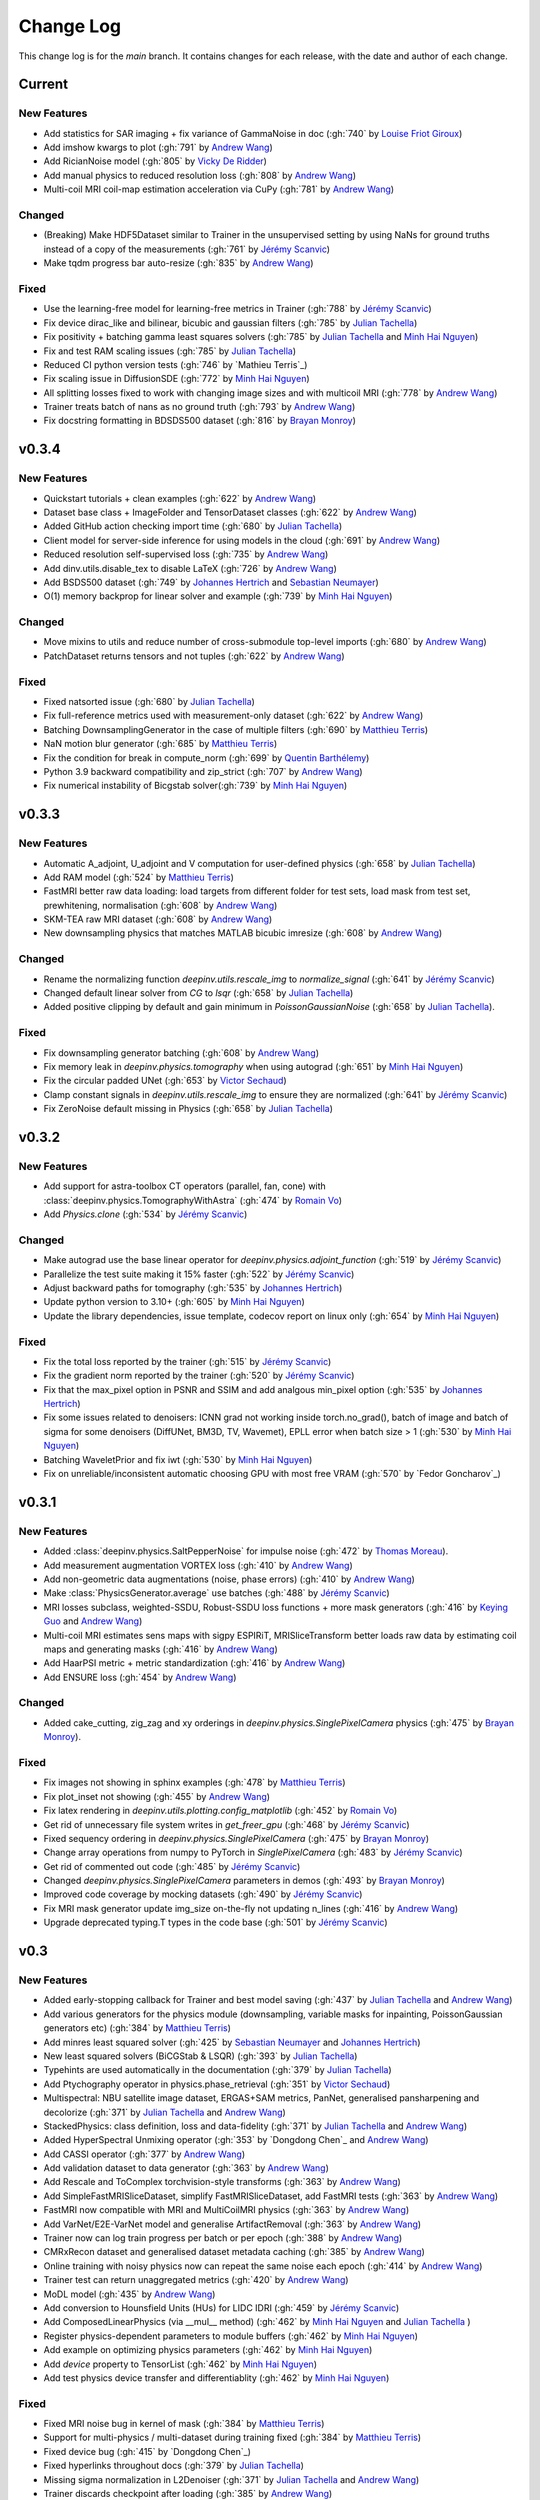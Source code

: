 =================
Change Log
=================
This change log is for the `main` branch. It contains changes for each release, with the date and author of each change.


Current
-------

New Features
^^^^^^^^^^^^
- Add statistics for SAR imaging + fix variance of GammaNoise in doc (:gh:`740` by `Louise Friot Giroux`_)
- Add imshow kwargs to plot (:gh:`791` by `Andrew Wang`_)
- Add RicianNoise model (:gh:`805` by `Vicky De Ridder`_)
- Add manual physics to reduced resolution loss (:gh:`808` by `Andrew Wang`_)
- Multi-coil MRI coil-map estimation acceleration via CuPy (:gh:`781` by `Andrew Wang`_)

Changed
^^^^^^^
- (Breaking) Make HDF5Dataset similar to Trainer in the unsupervised setting by using NaNs for ground truths instead of a copy of the measurements (:gh:`761` by `Jérémy Scanvic`_)
- Make tqdm progress bar auto-resize (:gh:`835` by `Andrew Wang`_)

Fixed
^^^^^
- Use the learning-free model for learning-free metrics in Trainer (:gh:`788` by `Jérémy Scanvic`_)
- Fix device dirac_like and bilinear, bicubic and gaussian filters (:gh:`785` by `Julian Tachella`_)
- Fix positivity + batching gamma least squares solvers (:gh:`785` by `Julian Tachella`_ and `Minh Hai Nguyen`_)
- Fix and test RAM scaling issues (:gh:`785` by `Julian Tachella`_)
- Reduced CI python version tests (:gh:`746` by `Mathieu Terris`_)
- Fix scaling issue in DiffusionSDE (:gh:`772` by `Minh Hai Nguyen`_)
- All splitting losses fixed to work with changing image sizes and with multicoil MRI (:gh:`778` by `Andrew Wang`_)
- Trainer treats batch of nans as no ground truth (:gh:`793` by `Andrew Wang`_)
- Fix docstring formatting in BDSDS500 dataset (:gh:`816` by `Brayan Monroy`_)


v0.3.4
------
New Features
^^^^^^^^^^^^
- Quickstart tutorials + clean examples (:gh:`622` by `Andrew Wang`_)
- Dataset base class + ImageFolder and TensorDataset classes (:gh:`622` by `Andrew Wang`_)
- Added GitHub action checking import time (:gh:`680` by `Julian Tachella`_)
- Client model for server-side inference for using models in the cloud (:gh:`691` by `Andrew Wang`_)
- Reduced resolution self-supervised loss (:gh:`735` by `Andrew Wang`_)
- Add dinv.utils.disable_tex to disable LaTeX (:gh:`726` by `Andrew Wang`_)
- Add BSDS500 dataset (:gh:`749` by `Johannes Hertrich`_ and `Sebastian Neumayer`_)
- O(1) memory backprop for linear solver and example (:gh:`739` by `Minh Hai Nguyen`_)

Changed
^^^^^^^
- Move mixins to utils and reduce number of cross-submodule top-level imports (:gh:`680` by `Andrew Wang`_)
- PatchDataset returns tensors and not tuples (:gh:`622` by `Andrew Wang`_)

Fixed
^^^^^
- Fixed natsorted issue (:gh:`680` by `Julian Tachella`_)
- Fix full-reference metrics used with measurement-only dataset (:gh:`622` by `Andrew Wang`_)
- Batching DownsamplingGenerator in the case of multiple filters (:gh:`690` by `Matthieu Terris`_)
- NaN motion blur generator (:gh:`685` by `Matthieu Terris`_)
- Fix the condition for break in compute_norm (:gh:`699` by `Quentin Barthélemy`_)
- Python 3.9 backward compatibility and zip_strict (:gh:`707` by `Andrew Wang`_)
- Fix numerical instability of Bicgstab solver(:gh:`739` by `Minh Hai Nguyen`_)


v0.3.3
------
New Features
^^^^^^^^^^^^

- Automatic A_adjoint, U_adjoint and V computation for user-defined physics (:gh:`658` by `Julian Tachella`_)
- Add RAM model (:gh:`524` by `Matthieu Terris`_)
- FastMRI better raw data loading: load targets from different folder for test sets, load mask from test set, prewhitening, normalisation (:gh:`608` by `Andrew Wang`_)
- SKM-TEA raw MRI dataset (:gh:`608` by `Andrew Wang`_)
- New downsampling physics that matches MATLAB bicubic imresize (:gh:`608` by `Andrew Wang`_)

Changed
^^^^^^^
- Rename the normalizing function `deepinv.utils.rescale_img` to `normalize_signal` (:gh:`641` by `Jérémy Scanvic`_)
- Changed default linear solver from `CG` to `lsqr` (:gh:`658` by `Julian Tachella`_)
- Added positive clipping by default and gain minimum in `PoissonGaussianNoise` (:gh:`658` by `Julian Tachella`_).

Fixed
^^^^^

- Fix downsampling generator batching (:gh:`608` by `Andrew Wang`_)
- Fix memory leak in `deepinv.physics.tomography` when using autograd (:gh:`651` by `Minh Hai Nguyen`_)
- Fix the circular padded UNet (:gh:`653` by `Victor Sechaud`_)
- Clamp constant signals in `deepinv.utils.rescale_img` to ensure they are normalized (:gh:`641` by `Jérémy Scanvic`_)
- Fix ZeroNoise default missing in Physics (:gh:`658` by `Julian Tachella`_)



v0.3.2
------
New Features
^^^^^^^^^^^^
- Add support for astra-toolbox CT operators (parallel, fan, cone) with :class:`deepinv.physics.TomographyWithAstra` (:gh:`474` by `Romain Vo`_)
- Add `Physics.clone` (:gh:`534` by `Jérémy Scanvic`_)

Changed
^^^^^^^
- Make autograd use the base linear operator for `deepinv.physics.adjoint_function` (:gh:`519` by `Jérémy Scanvic`_)
- Parallelize the test suite making it 15% faster (:gh:`522` by `Jérémy Scanvic`_)
- Adjust backward paths for tomography (:gh:`535` by `Johannes Hertrich`_)
- Update python version to 3.10+ (:gh:`605` by `Minh Hai Nguyen`_)
- Update the library dependencies, issue template, codecov report on linux only (:gh:`654` by `Minh Hai Nguyen`_)

Fixed
^^^^^
- Fix the total loss reported by the trainer (:gh:`515` by `Jérémy Scanvic`_)
- Fix the gradient norm reported by the trainer (:gh:`520` by `Jérémy Scanvic`_)
- Fix that the max_pixel option in PSNR and SSIM and add analgous min_pixel option (:gh:`535` by `Johannes Hertrich`_)
- Fix some issues related to denoisers: ICNN grad not working inside torch.no_grad(), batch of image and batch of sigma for some denoisers (DiffUNet, BM3D, TV, Wavemet), EPLL error when batch size > 1 (:gh:`530` by `Minh Hai Nguyen`_)
- Batching WaveletPrior and fix iwt (:gh:`530` by `Minh Hai Nguyen`_)
- Fix on unreliable/inconsistent automatic choosing GPU with most free VRAM (:gh:`570` by `Fedor Goncharov`_)



v0.3.1
----------------

New Features
^^^^^^^^^^^^

- Added :class:`deepinv.physics.SaltPepperNoise` for impulse noise (:gh:`472` by `Thomas Moreau`_).
- Add measurement augmentation VORTEX loss (:gh:`410` by `Andrew Wang`_)
- Add non-geometric data augmentations (noise, phase errors) (:gh:`410` by `Andrew Wang`_)
- Make :class:`PhysicsGenerator.average` use batches (:gh:`488` by `Jérémy Scanvic`_)
- MRI losses subclass, weighted-SSDU, Robust-SSDU loss functions + more mask generators (:gh:`416` by `Keying Guo`_ and `Andrew Wang`_)
- Multi-coil MRI estimates sens maps with sigpy ESPIRiT, MRISliceTransform better loads raw data by estimating coil maps and generating masks (:gh:`416` by `Andrew Wang`_)
- Add HaarPSI metric + metric standardization (:gh:`416` by `Andrew Wang`_)
- Add ENSURE loss (:gh:`454` by `Andrew Wang`_)

Changed
^^^^^^^
- Added cake_cutting, zig_zag and xy orderings in `deepinv.physics.SinglePixelCamera` physics (:gh:`475` by `Brayan Monroy`_).

Fixed
^^^^^
- Fix images not showing in sphinx examples (:gh:`478` by `Matthieu Terris`_)
- Fix plot_inset not showing (:gh:`455` by `Andrew Wang`_)
- Fix latex rendering in `deepinv.utils.plotting.config_matplotlib`  (:gh:`452` by `Romain Vo`_)
- Get rid of unnecessary file system writes in `get_freer_gpu` (:gh:`468` by `Jérémy Scanvic`_)
- Fixed sequency ordering in `deepinv.physics.SinglePixelCamera` (:gh:`475` by `Brayan Monroy`_)
- Change array operations from numpy to PyTorch in `SinglePixelCamera` (:gh:`483` by `Jérémy Scanvic`_)
- Get rid of commented out code (:gh:`485` by `Jérémy Scanvic`_)
- Changed `deepinv.physics.SinglePixelCamera` parameters in demos (:gh:`493` by `Brayan Monroy`_)
- Improved code coverage by mocking datasets (:gh:`490` by `Jérémy Scanvic`_)

- Fix MRI mask generator update img_size on-the-fly not updating n_lines (:gh:`416` by `Andrew Wang`_)
- Upgrade deprecated typing.T types in the code base (:gh:`501` by `Jérémy Scanvic`_)

v0.3
----------------

New Features
^^^^^^^^^^^^
- Added early-stopping callback for Trainer and best model saving (:gh:`437` by `Julian Tachella`_ and `Andrew Wang`_)
- Add various generators for the physics module (downsampling, variable masks for inpainting, PoissonGaussian generators etc) (:gh:`384` by `Matthieu Terris`_)
- Add minres least squared solver (:gh:`425` by `Sebastian Neumayer`_ and `Johannes Hertrich`_)
- New least squared solvers (BiCGStab & LSQR) (:gh:`393` by `Julian Tachella`_)
- Typehints are used automatically in the documentation (:gh:`379` by `Julian Tachella`_)
- Add Ptychography operator in physics.phase_retrieval (:gh:`351` by `Victor Sechaud`_)
- Multispectral: NBU satellite image dataset, ERGAS+SAM metrics, PanNet, generalised pansharpening and decolorize (:gh:`371` by `Julian Tachella`_ and `Andrew Wang`_)
- StackedPhysics: class definition, loss and data-fidelity (:gh:`371` by `Julian Tachella`_ and `Andrew Wang`_)
- Added HyperSpectral Unmixing operator (:gh:`353` by `Dongdong Chen`_ and `Andrew Wang`_)
- Add CASSI operator (:gh:`377` by `Andrew Wang`_)

- Add validation dataset to data generator (:gh:`363` by `Andrew Wang`_)
- Add Rescale and ToComplex torchvision-style transforms (:gh:`363` by `Andrew Wang`_)
- Add SimpleFastMRISliceDataset, simplify FastMRISliceDataset, add FastMRI tests (:gh:`363` by `Andrew Wang`_)
- FastMRI now compatible with MRI and MultiCoilMRI physics (:gh:`363` by `Andrew Wang`_)
- Add VarNet/E2E-VarNet model and generalise ArtifactRemoval (:gh:`363` by `Andrew Wang`_)
- Trainer now can log train progress per batch or per epoch (:gh:`388` by `Andrew Wang`_)
- CMRxRecon dataset and generalised dataset metadata caching (:gh:`385` by `Andrew Wang`_)
- Online training with noisy physics now can repeat the same noise each epoch (:gh:`414` by `Andrew Wang`_)
- Trainer test can return unaggregated metrics (:gh:`420` by `Andrew Wang`_)
- MoDL model (:gh:`435` by `Andrew Wang`_)
- Add conversion to Hounsfield Units (HUs) for LIDC IDRI (:gh:`459` by `Jérémy Scanvic`_)
- Add ComposedLinearPhysics (via __mul__ method) (:gh:`462` by `Minh Hai Nguyen`_ and `Julian Tachella`_ )
- Register physics-dependent parameters to module buffers (:gh:`462` by `Minh Hai Nguyen`_)
- Add example on optimizing physics parameters (:gh:`462` by `Minh Hai Nguyen`_)
- Add `device` property to TensorList (:gh:`462` by `Minh Hai Nguyen`_)
- Add test physics device transfer and differentiablity (:gh:`462` by `Minh Hai Nguyen`_)

Fixed
^^^^^
- Fixed MRI noise bug in kernel of mask (:gh:`384` by `Matthieu Terris`_)
- Support for multi-physics / multi-dataset during training fixed (:gh:`384` by `Matthieu Terris`_)
- Fixed device bug (:gh:`415` by `Dongdong Chen`_)
- Fixed hyperlinks throughout docs (:gh:`379` by `Julian Tachella`_)
- Missing sigma normalization in L2Denoiser (:gh:`371` by `Julian Tachella`_ and `Andrew Wang`_)
- Trainer discards checkpoint after loading (:gh:`385` by `Andrew Wang`_)
- Fix offline training with noise generator not updating noise params (:gh:`414` by `Andrew Wang`_)
- Fix wrong reference link in auto examples (:gh:`432` by `Minh Hai Nguyen`_)
- Fix paths in LidcIdriSliceDataset (:gh:`446` by `Jérémy Scanvic`_)
- Fix device inconsistency in test_physics, physics classes and noise models (:gh:`462` by `Minh Hai Nguyen`_)


- Fix Ptychography can not handle multi-channels input (:gh:`494` by `Minh Hai Nguyen`_)
- Fix argument name (img_size, in_shape, ...) inconsistency  (:gh:`494` by `Minh Hai Nguyen`_)

Changed
^^^^^^^
- Add bibtex references (:gh:`575` by `Samuel Hurault`_)
- Set sphinx warnings as errors (:gh:`379` by `Julian Tachella`_)
- Added single backquotes default to code mode in docs (:gh:`379` by `Julian Tachella`_)
- Changed the __add__ method for stack method for stacking physics (:gh:`371` by `Julian Tachella`_ and `Andrew Wang`_)
- Changed the R2R loss to handle multiple noise distributions (:gh:`380` by `Brayan Monroy`_)
- `Trainer.get_samples_online` using physics generator now updates physics params via both `update_parameters` and forward pass (:gh:`386` by `Andrew Wang`_)
- Deprecate Trainer freq_plot in favour of plot_interval (:gh:`388` by `Andrew Wang`_)

v0.2.2
----------------

New Features
^^^^^^^^^^^^
- Added NCNSpp, ADMUNet model and pretrained weights (by `Minh Hai Nguyen`_)
- Added SDE class (DiffusionSDE (OU Process), VESDE) for image generation (by `Minh Hai Nguyen`_ and `Samuel Hurault`_)
- Added SDE solvers (Euler, Heun) (by `Minh Hai Nguyen`_ and `Samuel Hurault`_)
- Added example on image generation, working for NCNSpp, ADMUNet, DRUNet and DiffUNet (by `Minh Hai Nguyen`_ and `Mathieu Terris`_)
- Added VP-SDE for image generation and posterior sampling (:gh:`434` by `Minh Hai Nguyen`_)

- global path for datasets get_data_home() (:gh:`347` by `Julian Tachella`_ and `Thomas Moreau`_)
- New docs user guide (:gh:`347` by `Julian Tachella`_ and `Thomas Moreau`_)
- Added UNSURE loss (:gh:`313` by `Julian Tachella`_)
- Add transform symmetrisation, further transform arithmetic, and new equivariant denoiser (:gh:`259` by `Andrew Wang`_)
- New transforms: multi-axis reflect, time-shift and diffeomorphism (:gh:`259` by `Andrew Wang`_)


- Add wrapper classes for adapting models to take time-sequence 2D+t input (:gh:`296` by `Andrew Wang`_)
- Add sequential MRI operator (:gh:`296` by `Andrew Wang`_)
- Add multi-operator equivariant imaging loss (:gh:`296` by `Andrew Wang`_)
- Add loss schedulers (:gh:`296` by `Andrew Wang`_)
- Add transform symmetrisation, further transform arithmetic, and new equivariant denoiser (:gh:`259` by `Andrew Wang`_)
- New transforms: multi-axis reflect, time-shift and diffeomorphism (:gh:`259` by `Andrew Wang`_)
- Multi-coil MRI, 3D MRI, MRI Mixin (:gh:`287` by `Andrew Wang`_, Brett Levac)
- Add Metric baseclass, unified params (for complex, norm, reduce), typing, tests, L1L2 metric, QNR metric, metrics docs section, Metric functional wrapper (:gh:`309`, :gh:`343` by `Andrew Wang`_)
- generate_dataset features: complex numbers, save/load physics_generator params, overwrite bool (:gh:`324`, :gh:`352` by `Andrew Wang`_)
- Add the Köhler dataset (:gh:`271` by `Jérémy Scanvic`_)

Fixed
^^^^^
- Fixed sphinx warnings (:gh:`347` by `Julian Tachella`_ and `Thomas Moreau`_)
- Fix cache file initialization in FastMRI Dataloader (:gh:`300` by `Pierre-Antoine Comby`_)
- Fixed prox_l2 no learning option in Trainer (:gh:`304` by `Julian Tachella`_)

- Fixed SSIM to use lightweight torchmetrics function + add MSE and NMSE as metrics + allow PSNR & SSIM to set max pixel on the fly (:gh:`296` by `Andrew Wang`_)
- Fix generate_dataset error with physics_generator and batch_size != 1. (:gh:`315` by apolychronou)
- Fix generate_dataset error not using random physics generator (:gh:`324` by `Andrew Wang`_)
- Fix Scale transform rng device error (:gh:`324` by `Andrew Wang`_)
- Fix bug when using cuda device in dinv.datasets.generate_dataset  (:gh:`334` by `Tobias Liaudat`_)
- Update outdated links in the readme (:gh:`366` by `Jérémy Scanvic`_)

Changed
^^^^^^^
- Added direct option to ArtifactRemoval (:gh:`347` by `Julian Tachella`_ and `Thomas Moreau`_)
- Sphinx template to pydata (:gh:`347` by `Julian Tachella`_ and `Thomas Moreau`_)
- Remove metrics from utils and consolidate complex and normalisation options (:gh:`309` by `Andrew Wang`_)
- get_freer_gpu falls back to torch.cuda when nvidia-smi fails (:gh:`352` by `Andrew Wang`_)
- libcpab now is a PyPi package for diffeomorphisms, add rngs and devices to transforms (:gh:`370` by `Andrew Wang`_)

v0.2.1
----------------

New Features
^^^^^^^^^^^^
- Mirror Descent algorithm with Bregman potentials (:gh:`282` by `Samuel Hurault`_)
- Added Gaussian-weighted splitting mask (from Yaman et al.), Artifact2Artifact (Liu et al.) and Phase2Phase (Eldeniz et al.) (:gh:`279` by `Andrew Wang`_)
- Added time-agnostic network wrapper (:gh:`279` by `Andrew Wang`_)
- Add sinc filter (:gh:`280` by `Julian Tachella`_)
- Add Noise2Score method (:gh:`280` by `Julian Tachella`_)
- Add Gamma Noise (:gh:`280` by `Julian Tachella`_)
- Add 3D Blur physics operator, with 3D diffraction microscope blur generators (:gh: `277` by `Florian Sarron`_, `Pierre Weiss`_, `Paul Escande`_, `Minh Hai Nguyen`_) - 12/07/2024
- Add ICNN model (:gh:`281` by `Samuel Hurault`_)
- Dynamic MRI physics operator (:gh:`242` by `Andrew Wang`_)
- Add support for adversarial losses and models (GANs) (:gh:`183` by `Andrew Wang`_)
- Base transform class for transform arithmetic (:gh:`240` by `Andrew Wang`_) - 26/06/2024.
- Plot video/animation functionality (:gh:`245` by `Andrew Wang`_)
- Added update_parameters for parameter-dependent physics (:gh:`241` by Julian Tachella) - 11/06/2024
- Added evaluation functions for R2R and Splitting losses (:gh:`241` by Julian Tachella) - 11/06/2024
- Added a new `Physics` class for the Radio Interferometry problem (:gh:`230` by `Chao Tang`_, `Tobias Liaudat`_) - 07/06/2024
- Add projective and affine transformations for EI or data augmentation (:gh:`173` by `Andrew Wang`_)
- Add k-t MRI mask generators using Gaussian, random uniform and equispaced sampling stratgies (:gh:`206` by `Andrew Wang`_)
- Added Lidc-Idri buit-in datasets (:gh:`270` by Maxime SONG) - 12/07/2024
- Added Flickr2k / LSDIR / Fluorescent Microscopy Denoising  buit-in datasets (:gh:`276` by Maxime SONG) - 15/07/2024
- Added `rng` a random number generator to each `PhysicsGenerator` and a `seed` number argument to `step()` function (by `Minh Hai Nguyen`_)
- Added an equivalent of `numpy.random.choice()` in torch, available in `deepinv.physics.functional.random_choice()` (by `Minh Hai Nguyen`_)
- Added stride, shape in `PatchDataset` (:gh:`308` by apolychronou)

Fixed
^^^^^
- Disable unecessary gradient computation to prevent memory explosion (:gh:`301` by `Dylan Sechet`, `Samuel Hurault`)
- Wandb logging (:gh:`280` by `Julian Tachella`_)
- SURE improvements (:gh:`280` by `Julian Tachella`_)
- Fixed padding in conv_transpose2d and made conv_2d a true convolution (by `Florian Sarron`_, `Pierre Weiss`_, `Paul Escande`_, `Minh Hai Nguyen`_) - 12/07/2024
- Fixed the gradient stopping in EILoss (:gh:`263` by `Jérémy Scanvic`_) - 27/06/2024
- Fixed averaging loss over epochs Trainer (:gh:`241` by Julian Tachella) - 11/06/2024
- Fixed Trainer save_path timestamp problem on Windows (:gh:`245` by `Andrew Wang`_)
- Fixed inpainting/SplittingLoss mask generation + more flexible tensor size handling + pixelwise masking (:gh:`267` by `Andrew Wang`_)
- Fixed the `deepinv.physics.generator.ProductConvolutionBlurGenerator`, allowing for batch generation (previously does not work) by (`Minh Hai Nguyen`_)

Changed
^^^^^^^
- Redefine Prior, DataFidelity and Bregman with a common parent class Potential (:gh:`282` by `Samuel Hurault`_)
- Changed to Python 3.9+ (:gh:`280` by `Julian Tachella`_)
- Improved support for parameter-dependent operators (:gh:`227` by `Jérémy Scanvic`_) - 28/05/2024
- Added a divergence check in the conjugate gradient implementation (:gh:`225` by `Jérémy Scanvic`_) - 22/05/2024



v0.2.0
----------------
Many of the features in this version were developed by `Minh Hai Nguyen`_,
`Pierre Weiss`_, `Florian Sarron`_, `Julian Tachella`_ and `Matthieu Terris`_ during the IDRIS hackathon.

New Features
^^^^^^^^^^^^
- Added a parameterization of the operators and noiselevels for the physics class
- Added a physics.functional submodule
- Modified the Blur class to handle color, grayscale, single and multi-batch images
- Added a PhysicsGenerator class to synthetize parameters for the forward operators
- Added the possibility to sum generators
- Added a MotionBlur generator
- Added a DiffractionBlur generator
- Added a MaskGenerator for MRI
- Added a SigmaGenerator for the Gaussian noise
- Added a tour of blur operators
- Added ProductConvolution expansions
- Added a ThinPlateSpline interpolation function
- Added d-dimensional histograms
- Added GeneratorMixture to mix physics generators
- Added the SpaceVarying blur class
- Added the SpaceVarying blur generators
- Added pytests and examples for all the new features
- A few speed ups by carefully profiling the training codes
- made sigma in drunet trainable
- Added Trainer, Loss class and eval metric (LPIPS, NIQE, SSIM) (:gh:`181` by `Julian Tachella`_) - 02/04/2024
- PhaseRetrieval class (:gh:`176` by `Zhiyuan Hu`_) - 20/03/2024
- Added 3D wavelets (:gh:`164` by `Matthieu Terris`_) - 07/03/2024
- Added patch priors loss (:gh:`164` by `Johannes Hertrich`_) - 07/03/2024
- Added Restormer model (:gh:`185` by Antoine Regnier and Maxime SONG) - 18/04/2024
- Added DIV2K built-in dataset (:gh:`203` by Maxime SONG) - 03/05/2024
- Added Urban100 built-in dataset (:gh:`237` by Maxime SONG) - 07/06/2024
- Added Set14 / CBSD68 / fastMRI buit-in datasets (:gh:`248` :gh:`249` :gh:`229` by Maxime SONG) - 25/06/2024

Fixed
^^^^^
- Fixed the None prior (:gh:`233` by `Samuel Hurault`_) - 04/06/2024
- Fixed the conjugate gradient torch.nograd for teh demos, accelerated)
- Fixed torch.nograd in demos for faster generation of the doc
- Corrected the padding for the convolution
- Solved pan-sharpening issues
- Many docstring fixes
- Fixed slow drunet sigma and batched conjugate gradient  (:gh:`181` by `Minh Hai Nguyen`_) - 02/04/2024
- Fixed g dependence on sigma in optim docs (:gh:`165` by `Julian Tachella`_) - 28/02/2024



Changed
^^^^^^^
- Refactored the documentation completely for the physics
- Refactor unfolded docs (:gh:`181` by `Julian Tachella`_) - 02/04/2024
- Refactor model docs (:gh:`172` by `Julian Tachella`_) - 12/03/2024
- Changed WaveletPrior to WaveletDenoiser (:gh:`165` by `Julian Tachella`_) - 28/02/2024
- Move from torchwavelets to ptwt (:gh:`162` by `Matthieu Terris`_) - 22/02/2024

v0.1.1
----------------

New Features
^^^^^^^^^^^^
- Added r2r loss (:gh:`148` by `Brayan Monroy`_) - 30/01/2024
- Added scale transform (:gh:`135` by `Jérémy Scanvic`_) - 19/12/2023
- Added priors for total variation and l12 mixed norm (:gh:`156` by `Nils Laurent`_) - 09/02/2023


Fixed
^^^^^
- Fixed issue in noise forward of Decomposable class (:gh:`154` by `Matthieu Terris`_) - 08/02/2024
- Fixed new black version 24.1.1 style changes (:gh:`151` by `Julian Tachella`_) - 31/01/2024
- Fixed test for sigma as torch tensor with gpu enable (:gh:`145` by `Brayan Monroy`_) - 23/12/2023
- Fixed :gh:`139` BM3D tensor format grayscale (:gh:`140` by `Matthieu Terris`_) - 23/12/2023
- Fixed :gh:`136` noise additive model for DecomposablePhysics (:gh:`138` by `Matthieu Terris`_) - 22/12/2023
- Importing `deepinv` does not modify matplotlib config anymore (:gh`1501` by `Thomas Moreau`_) - 30/01/2024


Changed
^^^^^^^
- Rephrased the README (:gh:`142` by `Jérémy Scanvic`_) - 09/01/2024


v0.1.0
----------------

New Features
^^^^^^^^^^^^
- Added autoadjoint capabilities (:gh:`151` by `Julian Tachella`_) - 31/01/2024
- Added equivariant transforms (:gh:`125` by `Matthieu Terris`_) - 07/12/2023
- Moved datasets and weights to HuggingFace (:gh:`121` by `Samuel Hurault`_) - 01/12/2023
- Added L1 prior, change distance in DataFidelity (:gh:`108` by `Samuel Hurault`_) - 03/11/2023
- Added Kaiming init (:gh:`102` by `Matthieu Terris`_) - 29/10/2023
- Added Anderson Acceleration (:gh:`86` by `Samuel Hurault`_) - 23/10/2023
- Added `DPS` diffusion method (:gh:`92` by `Julian Tachella`_ and `Hyungjin Chung`_) - 20/10/2023
- Added on-the-fly physics computations in training (:gh:`88` by `Matthieu Terris`_) - 10/10/2023
- Added `no_grad` parameter (:gh:`80` by `Jérémy Scanvic`_) - 20/08/2023
- Added prox of TV (:gh:`79` by `Matthieu Terris`_) - 16/08/2023
- Added diffpir demo + model (:gh:`77` by `Matthieu Terris`_) - 08/08/2023
- Added SwinIR model (:gh:`76` by `Jérémy Scanvic`_) - 02/08/2023
- Added hard-threshold (:gh:`71` by `Matthieu Terris`_) - 18/07/2023
- Added discord server (:gh:`64` by `Julian Tachella`_) - 10/07/2023
- Added changelog file (:gh:`64` by `Julian Tachella`_) - 10/07/2023

Fixed
^^^^^
- doc fixes + training fixes (:gh:`124` by `Julian Tachella`_) - 06/12/2023
- Add doc weights (:gh:`97` by `Matthieu Terris`_) - 24/10/2023
- Fix BlurFFT adjoint (:gh:`89` by `Matthieu Terris`_) - 15/10/2023
- Doc typos (:gh:`88` by `Matthieu Terris`_) - 10/10/2023
- Minor fixes DiffPIR + other typos (:gh:`81` by `Matthieu Terris`_) - 10/09/2023
- Call `wandb.init` only when needed (:gh:`78` by `Jérémy Scanvic`_) - 09/08/2023
- Log epoch loss instead of batch loss (:gh:`73` by `Jérémy Scanvic`_) - 21/07/2023
- Automatically disable backtracking is no explicit cost (:gh:`68` by `Samuel Hurault`_) - 12/07/2023
- Added missing indent (:gh:`63` by `Jérémy Scanvic`_) - 12/07/2023
- Fixed get_freer_gpu grep statement to work for different versions of nvidia-smi (:gh: `82` by `Alexander Mehta`_) - 20/09/2023
- Fixed get_freer_gpu to work on different operating systems (:gh: `87` by `Andrea Sebastiani`_) - 10/10/2023
- Fixed Discord server and contributiong links  (:gh: `87` by `Andrea Sebastiani`_) - 10/10/2023


Changed
^^^^^^^
- Update CI (:gh:`95` :gh:`99` by `Thomas Moreau`_) - 24/10/2023
- Changed normalization CS and SPC to 1/m (:gh:`72` by `Julian Tachella`_) - 21/07/2023
- Update docstring (:gh:`68` by `Samuel Hurault`_) - 12/07/2023


Authors
^^^^^^^

.. _Julian Tachella: https://github.com/tachella
.. _Jérémy Scanvic: https://github.com/jscanvic
.. _Samuel Hurault: https://github.com/samuro95
.. _Matthieu Terris: https://github.com/matthieutrs
.. _Alexander Mehta: https://github.com/alexmehta
.. _Andrea Sebastiani: https://github.com/sedaboni
.. _Thomas Moreau: https://github.com/tomMoral
.. _Hyungjin Chung: https://www.hj-chung.com/
.. _Eliott Bourrigan: https://github.com/eliottbourrigan
.. _Riyad Chamekh: https://github.com/riyadchk
.. _Jules Dumouchel: https://github.com/Ruli0
.. _Brayan Monroy: https://github.com/bemc22
.. _Nils Laurent: https://nils-laurent.github.io/
.. _Johannes Hertrich: https://johertrich.github.io/
.. _Minh Hai Nguyen: https://mh-nguyen712.github.io/
.. _Florian Sarron: https://fsarron.github.io/
.. _Pierre Weiss: https://www.math.univ-toulouse.fr/~weiss/
.. _Zhiyuan Hu: https://github.com/zhiyhu1605
.. _Chao Tang: https://github.com/ChaoTang0330
.. _Tobias Liaudat: https://github.com/tobias-liaudat
.. _Andrew Wang: https://andrewwango.github.io/about/
.. _Pierre-Antoine Comby: https://github.com/paquiteau
.. _Victor Sechaud: https://github.com/vsechaud
.. _Keying Guo: https://github.com/g-keying
.. _Sebastian Neumayer: https://www.tu-chemnitz.de/mathematik/invimg/index.en.php
.. _Romain Vo: https://github.com/romainvo
.. _Quentin Barthélemy: https://github.com/qbarthelemy
.. _Louise Friot Giroux: https://github.com/Louisefg
.. _Vicky De Ridder: https://github.com/nucli-vicky
